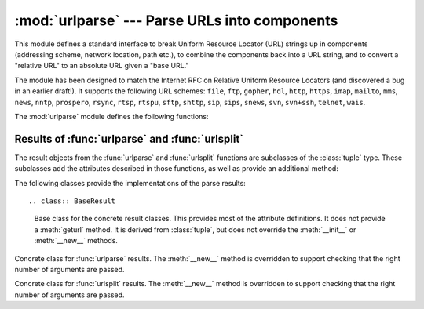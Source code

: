 
:mod:`urlparse` --- Parse URLs into components
==============================================

.. module:: urlparse




.. index::
   single: WWW
   single: World Wide Web
   single: URL
   pair: URL; parsing
   pair: relative; URL

This module defines a standard interface to break Uniform Resource Locator (URL)
strings up in components (addressing scheme, network location, path etc.), to
combine the components back into a URL string, and to convert a "relative URL"
to an absolute URL given a "base URL."

The module has been designed to match the Internet RFC on Relative Uniform
Resource Locators (and discovered a bug in an earlier draft!). It supports the
following URL schemes: ``file``, ``ftp``, ``gopher``, ``hdl``, ``http``,
``https``, ``imap``, ``mailto``, ``mms``, ``news``,  ``nntp``, ``prospero``,
``rsync``, ``rtsp``, ``rtspu``,  ``sftp``, ``shttp``, ``sip``, ``sips``,
``snews``, ``svn``,  ``svn+ssh``, ``telnet``, ``wais``.

.. versionadded:: 2.5
   Support for the ``sftp`` and ``sips`` schemes.

The :mod:`urlparse` module defines the following functions:


.. function:: urlparse(urlstring[, default_scheme[, allow_fragments]])

   Parse a URL into six components, returning a 6-tuple.  This corresponds to the
   general structure of a URL: ``scheme://netloc/path;parameters?query#fragment``.
   Each tuple item is a string, possibly empty. The components are not broken up in
   smaller parts (for example, the network location is a single string), and %
   escapes are not expanded. The delimiters as shown above are not part of the
   result, except for a leading slash in the *path* component, which is retained if
   present.  For example::

      >>> from urlparse import urlparse
      >>> o = urlparse('http://www.cwi.nl:80/%7Eguido/Python.html')
      >>> o
      ('http', 'www.cwi.nl:80', '/%7Eguido/Python.html', '', '', '')
      >>> o.scheme
      'http'
      >>> o.port
      80
      >>> o.geturl()
      'http://www.cwi.nl:80/%7Eguido/Python.html'

   If the *default_scheme* argument is specified, it gives the default addressing
   scheme, to be used only if the URL does not specify one.  The default value for
   this argument is the empty string.

   If the *allow_fragments* argument is false, fragment identifiers are not
   allowed, even if the URL's addressing scheme normally does support them.  The
   default value for this argument is :const:`True`.

   The return value is actually an instance of a subclass of :class:`tuple`.  This
   class has the following additional read-only convenience attributes:

   +------------------+-------+--------------------------+----------------------+
   | Attribute        | Index | Value                    | Value if not present |
   +==================+=======+==========================+======================+
   | :attr:`scheme`   | 0     | URL scheme specifier     | empty string         |
   +------------------+-------+--------------------------+----------------------+
   | :attr:`netloc`   | 1     | Network location part    | empty string         |
   +------------------+-------+--------------------------+----------------------+
   | :attr:`path`     | 2     | Hierarchical path        | empty string         |
   +------------------+-------+--------------------------+----------------------+
   | :attr:`params`   | 3     | Parameters for last path | empty string         |
   |                  |       | element                  |                      |
   +------------------+-------+--------------------------+----------------------+
   | :attr:`query`    | 4     | Query component          | empty string         |
   +------------------+-------+--------------------------+----------------------+
   | :attr:`fragment` | 5     | Fragment identifier      | empty string         |
   +------------------+-------+--------------------------+----------------------+
   | :attr:`username` |       | User name                | :const:`None`        |
   +------------------+-------+--------------------------+----------------------+
   | :attr:`password` |       | Password                 | :const:`None`        |
   +------------------+-------+--------------------------+----------------------+
   | :attr:`hostname` |       | Host name (lower case)   | :const:`None`        |
   +------------------+-------+--------------------------+----------------------+
   | :attr:`port`     |       | Port number as integer,  | :const:`None`        |
   |                  |       | if present               |                      |
   +------------------+-------+--------------------------+----------------------+

   See section :ref:`urlparse-result-object`, "Results of :func:`urlparse` and
   :func:`urlsplit`," for more information on the result object.

   .. versionchanged:: 2.5
      Added attributes to return value.


.. function:: urlunparse(parts)

   Construct a URL from a tuple as returned by ``urlparse()``. The *parts* argument
   can be any six-item iterable. This may result in a slightly different, but
   equivalent URL, if the URL that was parsed originally had unnecessary delimiters
   (for example, a ? with an empty query; the RFC states that these are
   equivalent).


.. function:: urlsplit(urlstring[, default_scheme[, allow_fragments]])

   This is similar to :func:`urlparse`, but does not split the params from the URL.
   This should generally be used instead of :func:`urlparse` if the more recent URL
   syntax allowing parameters to be applied to each segment of the *path* portion
   of the URL (see :rfc:`2396`) is wanted.  A separate function is needed to
   separate the path segments and parameters.  This function returns a 5-tuple:
   (addressing scheme, network location, path, query, fragment identifier).

   The return value is actually an instance of a subclass of :class:`tuple`.  This
   class has the following additional read-only convenience attributes:

   +------------------+-------+-------------------------+----------------------+
   | Attribute        | Index | Value                   | Value if not present |
   +==================+=======+=========================+======================+
   | :attr:`scheme`   | 0     | URL scheme specifier    | empty string         |
   +------------------+-------+-------------------------+----------------------+
   | :attr:`netloc`   | 1     | Network location part   | empty string         |
   +------------------+-------+-------------------------+----------------------+
   | :attr:`path`     | 2     | Hierarchical path       | empty string         |
   +------------------+-------+-------------------------+----------------------+
   | :attr:`query`    | 3     | Query component         | empty string         |
   +------------------+-------+-------------------------+----------------------+
   | :attr:`fragment` | 4     | Fragment identifier     | empty string         |
   +------------------+-------+-------------------------+----------------------+
   | :attr:`username` |       | User name               | :const:`None`        |
   +------------------+-------+-------------------------+----------------------+
   | :attr:`password` |       | Password                | :const:`None`        |
   +------------------+-------+-------------------------+----------------------+
   | :attr:`hostname` |       | Host name (lower case)  | :const:`None`        |
   +------------------+-------+-------------------------+----------------------+
   | :attr:`port`     |       | Port number as integer, | :const:`None`        |
   |                  |       | if present              |                      |
   +------------------+-------+-------------------------+----------------------+

   See section :ref:`urlparse-result-object`, "Results of :func:`urlparse` and
   :func:`urlsplit`," for more information on the result object.

   .. versionadded:: 2.2

   .. versionchanged:: 2.5
      Added attributes to return value.


.. function:: urlunsplit(parts)

   Combine the elements of a tuple as returned by :func:`urlsplit` into a complete
   URL as a string. The *parts* argument can be any five-item iterable. This may
   result in a slightly different, but equivalent URL, if the URL that was parsed
   originally had unnecessary delimiters (for example, a ? with an empty query; the
   RFC states that these are equivalent).

   .. versionadded:: 2.2


.. function:: urljoin(base, url[, allow_fragments])

   Construct a full ("absolute") URL by combining a "base URL" (*base*) with
   another URL (*url*).  Informally, this uses components of the base URL, in
   particular the addressing scheme, the network location and (part of) the path,
   to provide missing components in the relative URL.  For example::

      >>> from urlparse import urljoin
      >>> urljoin('http://www.cwi.nl/%7Eguido/Python.html', 'FAQ.html')
      'http://www.cwi.nl/%7Eguido/FAQ.html'

   The *allow_fragments* argument has the same meaning and default as for
   :func:`urlparse`.

   .. note::

      If *url* is an absolute URL (that is, starting with ``//`` or ``scheme://``),
      the *url*'s host name and/or scheme will be present in the result.  For example:

   ::

      >>> urljoin('http://www.cwi.nl/%7Eguido/Python.html',
      ...         '//www.python.org/%7Eguido')
      'http://www.python.org/%7Eguido'

   If you do not want that behavior, preprocess the *url* with :func:`urlsplit` and
   :func:`urlunsplit`, removing possible *scheme* and *netloc* parts.


.. function:: urldefrag(url)

   If *url* contains a fragment identifier, returns a modified version of *url*
   with no fragment identifier, and the fragment identifier as a separate string.
   If there is no fragment identifier in *url*, returns *url* unmodified and an
   empty string.


.. seealso::

   :rfc:`1738` - Uniform Resource Locators (URL)
      This specifies the formal syntax and semantics of absolute URLs.

   :rfc:`1808` - Relative Uniform Resource Locators
      This Request For Comments includes the rules for joining an absolute and a
      relative URL, including a fair number of "Abnormal Examples" which govern the
      treatment of border cases.

   :rfc:`2396` - Uniform Resource Identifiers (URI): Generic Syntax
      Document describing the generic syntactic requirements for both Uniform Resource
      Names (URNs) and Uniform Resource Locators (URLs).


.. _urlparse-result-object:

Results of :func:`urlparse` and :func:`urlsplit`
------------------------------------------------

The result objects from the :func:`urlparse` and :func:`urlsplit` functions are
subclasses of the :class:`tuple` type.  These subclasses add the attributes
described in those functions, as well as provide an additional method:


.. method:: ParseResult.geturl()

   Return the re-combined version of the original URL as a string. This may differ
   from the original URL in that the scheme will always be normalized to lower case
   and empty components may be dropped. Specifically, empty parameters, queries,
   and fragment identifiers will be removed.

   The result of this method is a fixpoint if passed back through the original
   parsing function::

      >>> import urlparse
      >>> url = 'HTTP://www.Python.org/doc/#'

      >>> r1 = urlparse.urlsplit(url)
      >>> r1.geturl()
      'http://www.Python.org/doc/'

      >>> r2 = urlparse.urlsplit(r1.geturl())
      >>> r2.geturl()
      'http://www.Python.org/doc/'

   .. versionadded:: 2.5

The following classes provide the implementations of the parse results::


.. class:: BaseResult

   Base class for the concrete result classes.  This provides most of the attribute
   definitions.  It does not provide a :meth:`geturl` method.  It is derived from
   :class:`tuple`, but does not override the :meth:`__init__` or :meth:`__new__`
   methods.


.. class:: ParseResult(scheme, netloc, path, params, query, fragment)

   Concrete class for :func:`urlparse` results.  The :meth:`__new__` method is
   overridden to support checking that the right number of arguments are passed.


.. class:: SplitResult(scheme, netloc, path, query, fragment)

   Concrete class for :func:`urlsplit` results.  The :meth:`__new__` method is
   overridden to support checking that the right number of arguments are passed.

